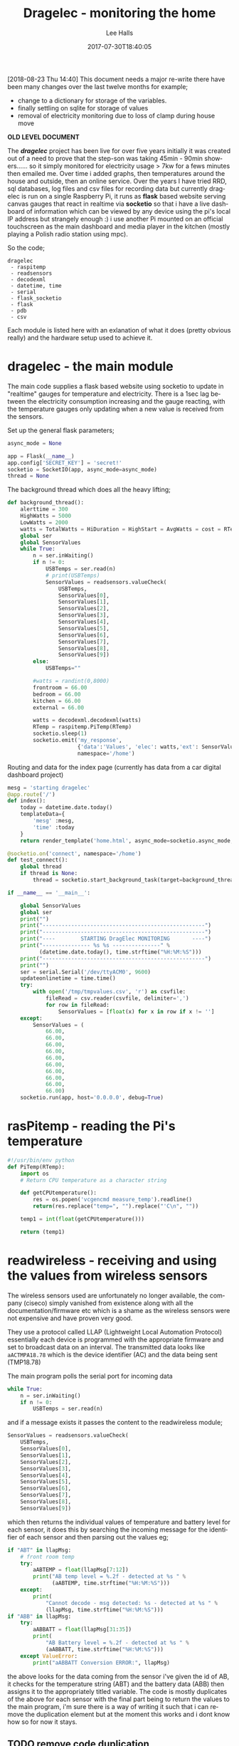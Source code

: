 #+TITLE: Dragelec - monitoring the home
#+LANGUAGE:  en
#+STARTUP: inlineimages
#+AUTHOR: Lee Halls
#+EMAIL: admin@drakxtwo.eu
#+DESCRIPTION: A home electricity and temperature monitor or smart meter
#+TAGS: project raspberrypi python electricity temperature
#+DATE: 2017-07-30T18:40:05
#+TAGS: ["python" "raspberrypi" "electricity" "smart meter"]

[2018-08-23 Thu 14:40] This document needs a major re-write there have been many changes over the last twelve months for example;

 - change to a dictionary for storage of the variables.
 - finally settling on sqlite for storage of values
 - removal of electricity monitoring due to loss of clamp during house move

*OLD LEVEL DOCUMENT*

The */dragelec/* project has been live for over five years initially it was created out of a need to prove that the step-son was taking 45min - 90min showers...... so it simply monitored for electricity usage > 7kw for a fews minutes then emailed me. Over time i added graphs, then temperatures around the house and outside, then an online service. Over the years I have tried RRD, sql databases, log files and csv files for recording data but currently dragelec is run on a single Raspberry Pi, it runs as *flask* based website serving canvas gauges that react in realtime via *socketio* so that i have a live dashboard of information which can be viewed by any device using the pi's local IP address but strangely enough :) i use another Pi mounted on an official touchscreen as the main dashboard and media player in the kitchen (mostly playing a Polish radio station using mpc).

So the code;

#+BEGIN_SRC VERSE
dragelec
 - raspitemp
 - readsensors
 - decodexml
 - datetime, time
 - serial
 - flask_socketio
 - flask
 - pdb
 - csv
#+END_SRC

Each module is listed here with an exlanation of what it does (pretty obvious really) and the hardware setup used to achieve it.

* dragelec - the main module

The main code supplies a flask based website using socketio to update in "realtime" gauges for temperature and electricity. There is a 1sec lag between the electricity consumption increasing and the gauge reacting, with the temperature gauges only updating when a new value is received from the sensors.

Set up the general flask parameters;

#+BEGIN_SRC python
async_mode = None

app = Flask(__name__)
app.config['SECRET_KEY'] = 'secret!'
socketio = SocketIO(app, async_mode=async_mode)
thread = None
#+END_SRC

The background thread which does all the heavy lifting;

#+BEGIN_SRC python
def background_thread():
    alerttime = 300
    HighWatts = 5000
    LowWatts = 2000
    watts = TotalWatts = HiDuration = HighStart = AvgWatts = cost = RTemp = 0
    global ser
    global SensorValues
    while True:
        n = ser.inWaiting()
        if n != 0:
            USBTemps = ser.read(n)
            # print(USBTemps)
            SensorValues = readsensors.valueCheck(
                USBTemps,
                SensorValues[0],
                SensorValues[1],
                SensorValues[2],
                SensorValues[3],
                SensorValues[4],
                SensorValues[5],
                SensorValues[6],
                SensorValues[7],
                SensorValues[8],
                SensorValues[9])
        else:
            USBTemps=""

        #watts = randint(0,8000)
        frontroom = 66.00
        bedroom = 66.00
        kitchen = 66.00
        external = 66.00
        
        watts = decodexml.decodexml(watts)
        RTemp = raspitemp.PiTemp(RTemp)
        socketio.sleep(1)
        socketio.emit('my_response',
                      {'data':'Values', 'elec': watts,'ext': SensorValues[1],'fr': SensorValues[0],'bd': SensorValues[3],'kt': SensorValues[2]},
                      namespace='/home')
#+END_SRC

Routing and data for the index page (currently has data from a car digital dashboard project) 

#+BEGIN_SRC python
mesg = 'starting dragelec'
@app.route('/')
def index():
    today = datetime.date.today()
    templateData={
        'mesg' :mesg,
        'time' :today
    }
    return render_template('home.html', async_mode=socketio.async_mode, **templateData)
#+END_SRC

#+BEGIN_SRC python
@socketio.on('connect', namespace='/home')
def test_connect():
    global thread
    if thread is None:
        thread = socketio.start_background_task(target=background_thread)

if __name__ == '__main__':

    global SensorValues
    global ser
    print("")
    print("---------------------------------------------------")
    print("---------------------------------------------------")
    print("----        STARTING DragElec MONITORING       ----")
    print("--------------- %s %s ---------------" %
          (datetime.date.today(), time.strftime("%H:%M:%S")))
    print("---------------------------------------------------")
    print("")
    ser = serial.Serial('/dev/ttyACM0', 9600)
    updateonlinetime = time.time()
    try:
        with open('/tmp/tmpvalues.csv', 'r') as csvfile:
            fileRead = csv.reader(csvfile, delimiter=',')
            for row in fileRead:
                SensorValues = [float(x) for x in row if x != '']
    except:
        SensorValues = (
            66.00,
            66.00,
            66.00,
            66.00,
            66.00,
            66.00,
            66.00,
            66.00,
            66.00,
            66.00)
    socketio.run(app, host='0.0.0.0', debug=True)

#+END_SRC

* rasPitemp - reading the Pi's temperature

#+BEGIN_SRC python
#!/usr/bin/env python
def PiTemp(RTemp):
    import os
    # Return CPU temperature as a character string

    def getCPUtemperature():
        res = os.popen('vcgencmd measure_temp').readline()
        return(res.replace("temp=", "").replace("'C\n", ""))

    temp1 = int(float(getCPUtemperature()))

    return (temp1)
#+END_SRC

* readwireless - receiving and using the values from wireless sensors

The wireless sensors used are unfortunately no longer available, the company (ciseco) simply vanished from existence along with all the documentation/firmware etc which is a shame as the wireless sensors were not expensive and have proven very good.

[[file:dragelec/xrf-300x300.jpg]]

They use a protocol called LLAP (Lightweight Local Automation Protocol) essentially each device is programmed with the appropriate firmware and set to broadcast data on an interval. The transmitted data looks like ~aACTMPA18.78~ which is the device identifier (AC) and the data being sent (TMP18.78)

The main program polls the serial port for incoming data 

#+BEGIN_SRC python
    while True:
        n = ser.inWaiting()
        if n != 0:
            USBTemps = ser.read(n)
#+END_SRC

and if a message exists it passes the content to the readwireless module;

#+BEGIN_SRC python
            SensorValues = readsensors.valueCheck(
                USBTemps,
                SensorValues[0],
                SensorValues[1],
                SensorValues[2],
                SensorValues[3],
                SensorValues[4],
                SensorValues[5],
                SensorValues[6],
                SensorValues[7],
                SensorValues[8],
                SensorValues[9])
#+END_SRC

which then returns the individual values of temperature and battery level for each sensor, it does this by searching the incoming message for the identifier of each sensor and then parsing out the values eg;

#+BEGIN_SRC python
    if "ABT" in llapMsg:
        # front room temp
        try:
            aABTEMP = float(llapMsg[7:12])
            print("AB temp level = %.2f - detected at %s " %
                  (aABTEMP, time.strftime("%H:%M:%S")))
        except:
            print(
                "Cannot decode - msg detected: %s - detected at %s " %
                (llapMsg, time.strftime("%H:%M:%S")))
    if "ABB" in llapMsg:
        try:
            aABBATT = float(llapMsg[31:35])
            print(
                "AB Battery level = %.2f - detected at %s " %
                (aABBATT, time.strftime("%H:%M:%S")))
        except ValueError:
            print("aABBATT Conversion ERROR:", llapMsg)
#+END_SRC

the above looks for the data coming from the sensor i've given the id of AB, it checks for the temperature string (ABT) and the battery data (ABB) then assigns it to the appropriately titled variable. The code is mostly duplicates of the above for each sensor with the final part being to return the values to the main program, i'm sure there is a way of writing it such that i can remove the duplication element but at the moment this works and i dont know how so for now it stays.

** TODO remove code duplication

I've set up the sensors as follows;

| ID | Location    |
|----+-------------|
| AE | Bedroom     |
| AB | Front room  |
| AD | Kitchen     |
| AC | External    |
| AZ | Light level |


As i run the main program via a tmux session i can log in at any time and see what is being printed so i get nice easy way of checking for errors.

[[file:dragelec/pidragElec.png]]

* decodexml - reading a currentcost meter
The electricity monitoring is done using a [[http://www.currentcost.com/][currentcost]] unit

[[file:dragelec/currentcost_envi.png]]

this relies on a current transformer clamped around the mains incoming supply and the data from the actual currentcost unit is output in XML format.

[[file:dragelec/currentcost_xml.png]] 

** TODO They now also sell a domestic gas adaptor which i intend to add at some point. [[http://www.currentcost.com/gasmart.html][gaSmart]]



